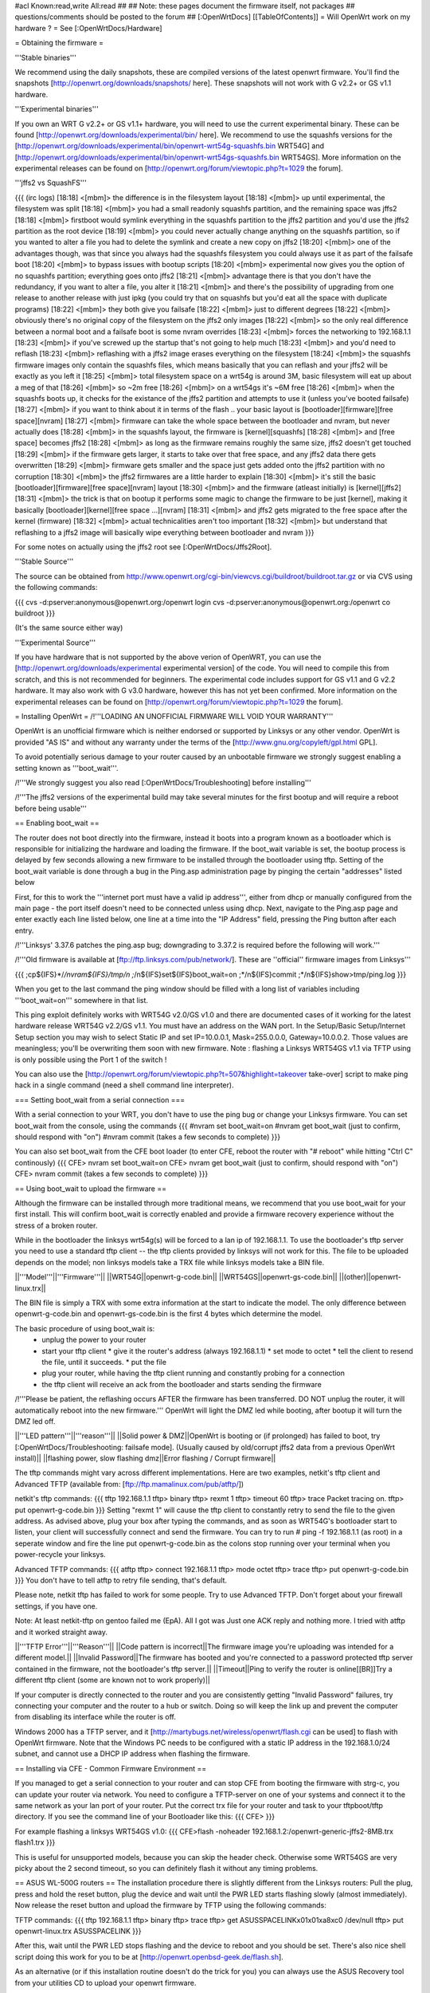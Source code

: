 #acl Known:read,write All:read
##   
## Note: these pages document the firmware itself, not packages
##       questions/comments should be posted to the forum
##        
[:OpenWrtDocs]
[[TableOfContents]]
= Will OpenWrt work on my hardware ? =
See [:OpenWrtDocs/Hardware]

= Obtaining the firmware =

'''Stable binaries'''

We recommend using the daily snapshots, these are compiled versions of the latest openwrt firmware. You'll find the snapshots [http://openwrt.org/downloads/snapshots/ here]. These snapshots will not work with G v2.2+ or GS v1.1 hardware.

'''Experimental binaries'''

If you own an WRT G v2.2+ or GS v1.1+ hardware, you will need to use the current experimental binary. These can be found [http://openwrt.org/downloads/experimental/bin/ here]. We recommend to use the squashfs versions for the [http://openwrt.org/downloads/experimental/bin/openwrt-wrt54g-squashfs.bin WRT54G] and [http://openwrt.org/downloads/experimental/bin/openwrt-wrt54gs-squashfs.bin WRT54GS]. More information on the experimental releases can be found on [http://openwrt.org/forum/viewtopic.php?t=1029 the forum].

'''jffs2 vs SquashFS'''

{{{
(irc logs)
[18:18] <[mbm]> the difference is in the filesystem layout
[18:18] <[mbm]> up until experimental, the filesystem was split
[18:18] <[mbm]> you had a small readonly squashfs partition, and the remaining space was jffs2
[18:18] <[mbm]> firstboot would symlink everything in the squashfs partition to the jffs2 partition and you'd use the jffs2 partition as the root device
[18:19] <[mbm]> you could never actually change anything on the squashfs partition, so if you wanted to alter a file you had to delete the symlink and create a new copy on jffs2
[18:20] <[mbm]> one of the advantages though, was that since you always had the squashfs filesystem you could always use it as part of the failsafe boot
[18:20] <[mbm]> to bypass issues with bootup scripts
[18:20] <[mbm]> experimental now gives you the option of no squashfs partition; everything goes onto jffs2
[18:21] <[mbm]> advantage there is that you don't have the redundancy, if you want to alter a file, you alter it
[18:21] <[mbm]> and there's the possibility of upgrading from one release to another release with just ipkg (you could try that on squashfs but you'd eat all the space with duplicate programs)
[18:22] <[mbm]> they both give you failsafe
[18:22] <[mbm]> just to different degrees
[18:22] <[mbm]> obviously there's no original copy of the filesystem on the jffs2 only images
[18:22] <[mbm]> so the only real difference between a normal boot and a failsafe boot is some nvram overrides
[18:23] <[mbm]> forces the networking to 192.168.1.1
[18:23] <[mbm]> if you've screwed up the startup that's not going to help much
[18:23] <[mbm]> and you'd need to reflash
[18:23] <[mbm]> reflashing with a jffs2 image erases everything on the filesystem
[18:24] <[mbm]> the squashfs firmware images only contain the squashfs files, which means basically that you can reflash and your jffs2 will be exactly as you left it
[18:25] <[mbm]> total filesystem space on a wrt54g is around 3M, basic filesystem will eat up about a meg of that
[18:26] <[mbm]> so ~2m free
[18:26] <[mbm]> on a wrt54gs it's ~6M free
[18:26] <[mbm]> when the squashfs boots up, it checks for the existance of the jffs2 partition and attempts to use it (unless you've booted failsafe)
[18:27] <[mbm]> if you want to think about it in terms of the flash .. your basic layout is [bootloader][firmware][free space][nvram]
[18:27] <[mbm]> firmware can take the whole space between the bootloader and nvram, but never actually does
[18:28] <[mbm]> in the squashfs layout, the firmware is [kernel][squashfs]
[18:28] <[mbm]> and [free space] becomes jffs2
[18:28] <[mbm]> as long as the firmware remains roughly the same size, jffs2 doesn't get touched
[18:29] <[mbm]> if the firmware gets larger, it starts to take over that free space, and any jffs2 data there gets overwritten
[18:29] <[mbm]> firmware gets smaller and the space just gets added onto the jffs2 partition with no corruption
[18:30] <[mbm]> the jffs2 firmwares are a little harder to explain
[18:30] <[mbm]> it's still the basic [bootloader][firmware][free space][nvram] layout
[18:30] <[mbm]> and the firmware (atleast initially) is [kernel][jffs2]
[18:31] <[mbm]> the trick is that on bootup it performs some magic to change the firmware to be just [kernel], making it basically [bootloader][kernel][free space ...][nvram]
[18:31] <[mbm]> and jffs2 gets migrated to the free space after the kernel (firmware)
[18:32] <[mbm]> actual technicalities aren't too important
[18:32] <[mbm]> but understand that reflashing to a jffs2 image will basically wipe everything between bootloader and nvram
}}}

For some notes on actually using the jffs2 root see [:OpenWrtDocs/Jffs2Root].

'''Stable Source'''

The source can be obtained from http://www.openwrt.org/cgi-bin/viewcvs.cgi/buildroot/buildroot.tar.gz or via CVS using the following commands:

{{{
cvs -d:pserver:anonymous@openwrt.org:/openwrt login
cvs -d:pserver:anonymous@openwrt.org:/openwrt co buildroot
}}}

(It's the same source either way)

'''Experimental Source'''

If you have hardware that is not supported by the above verion of OpenWRT, you can use the [http://openwrt.org/downloads/experimental experimental version] of the code. You will need to compile this from scratch, and this is not recommended for beginners. The experimental code includes support for GS v1.1 and G v2.2 hardware. It may also work with G v3.0 hardware, however this has not yet been confirmed. More information on the experimental releases can be found on [http://openwrt.org/forum/viewtopic.php?t=1029 the forum].

= Installing OpenWrt =
/!\ '''LOADING AN UNOFFICIAL FIRMWARE WILL VOID YOUR WARRANTY'''

OpenWrt is an unofficial firmware which is neither endorsed or supported by Linksys or any other vendor. OpenWrt is provided "AS IS" and without any warranty under the terms of the [http://www.gnu.org/copyleft/gpl.html GPL].

To avoid potentially serious damage to your router caused by an unbootable firmware we strongly suggest enabling a setting known as '''boot_wait'''.

/!\ '''We strongly suggest you also read [:OpenWrtDocs/Troubleshooting] before installing'''

/!\ '''The jffs2 versions of the experimental build may take several minutes for the first bootup and will require a reboot before being usable'''

== Enabling boot_wait ==

The router does not boot directly into the firmware, instead it boots into a program known as a bootloader which is responsible for initializing the hardware and loading the firmware. If the boot_wait variable is set, the bootup process is delayed by few seconds allowing a new firmware to be installed through the bootloader using tftp. Setting of the boot_wait variable is done through a bug in the Ping.asp administration page by pinging the certain "addresses" listed below

First, for this to work the '''internet port must have a valid ip address''', either from dhcp or manually configured from the main page - the port itself doesn't need to be connected unless using dhcp. Next, navigate to the Ping.asp page and enter exactly each line listed below, one line at a time into the "IP Address" field, pressing the Ping button after each entry.

/!\ '''Linksys' 3.37.6 patches the ping.asp bug; downgrading to 3.37.2  is required before the following will work.'''

/!\ '''Old firmware is available at [ftp://ftp.linksys.com/pub/network/]. These are ''official'' firmware images from Linksys'''

{{{
;cp${IFS}*/*/nvram${IFS}/tmp/n
;*/n${IFS}set${IFS}boot_wait=on
;*/n${IFS}commit
;*/n${IFS}show>tmp/ping.log
}}}

When you get to the last command the ping window should be filled with a long list of variables including '''boot_wait=on''' somewhere in that list.

This ping exploit definitely works with WRT54G v2.0/GS v1.0 and there are documented cases of it working for the latest hardware release WRT54G v2.2/GS v1.1.  You must have an address on the WAN port.  In the Setup/Basic Setup/Internet Setup section you may wish to select Static IP and set IP=10.0.0.1, Mask=255.0.0.0, Gateway=10.0.0.2.  Those values are meaningless; you'll be overwriting them soon with new firmware. Note : flashing a Linksys WRT54GS v1.1 via TFTP using is only possible using the Port 1 of the switch !

You can also use the [http://openwrt.org/forum/viewtopic.php?t=507&highlight=takeover take-over] script to make ping hack in a single command (need a shell command line interpreter).

=== Setting boot_wait from a serial connection ===

With a serial connection to your WRT, you don't have to use the ping bug or change your Linksys firmware. You can set boot_wait from the console, using the commands
{{{
#nvram set boot_wait=on
#nvram get boot_wait           (just to confirm, should respond with "on")
#nvram commit                  (takes a few seconds to complete)
}}}

You can also set boot_wait from the CFE boot loader (to enter CFE, reboot the router with "# reboot" while hitting "Ctrl C" continously)
{{{
CFE> nvram set boot_wait=on
CFE> nvram get boot_wait           (just to confirm, should respond with "on")
CFE> nvram commit                  (takes a few seconds to complete)
}}}

== Using boot_wait to upload the firmware ==

Although the firmware can be installed through more traditional means, we recommend that you use boot_wait for your first install. This will confirm boot_wait is correctly enabled and provide a firmware recovery experience without the stress of a broken router.

While in the bootloader the linksys wrt54g(s) will be forced to a lan ip of 192.168.1.1. To use the bootloader's tftp server you need to use a standard tftp client -- the tftp clients provided by linksys will not work for this. The file to be uploaded depends on the model; non linksys models take a TRX file while linksys models take a BIN file.

||'''Model'''||'''Firmware'''||
||WRT54G||openwrt-g-code.bin||
||WRT54GS||openwrt-gs-code.bin||
||(other)||openwrt-linux.trx||

The BIN file is simply a TRX with some extra information at the start to indicate the model. The only difference between openwrt-g-code.bin and openwrt-gs-code.bin is the first 4 bytes which determine the model.

The basic procedure of using boot_wait is:
  * unplug the power to your router
  * start your tftp client
    * give it the router's address (always 192.168.1.1)
    * set mode to octet
    * tell the client to resend the file, until it succeeds.
    * put the file
  * plug your router, while having the tftp client running and constantly probing for a connection
  * the tftp client will receive an ack from the bootloader and starts sending the firmware

/!\ '''Please be patient, the reflashing occurs AFTER the firmware has been transferred. DO NOT unplug the router, it will automatically reboot into the new firmware.''' OpenWrt will light the DMZ led while booting, after bootup it will turn the DMZ led off.

||'''LED pattern'''||'''reason'''||
||Solid power & DMZ||OpenWrt is booting or (if prolonged) has failed to boot, try [:OpenWrtDocs/Troubleshooting: failsafe mode]. (Usually caused by old/corrupt jffs2 data from a previous OpenWrt install)||
||flashing power, slow flashing dmz||Error flashing / Corrupt firmware||

The tftp commands might vary across different implementations. Here are two examples, netkit's tftp client and Advanced TFTP (available from: [ftp://ftp.mamalinux.com/pub/atftp/])

netkit's tftp commands:
{{{
tftp 192.168.1.1
tftp> binary
tftp> rexmt 1
tftp> timeout 60
tftp> trace
Packet tracing on.
tftp> put openwrt-g-code.bin
}}}
Setting "rexmt 1" will cause the tftp client to constantly retry to send the file to the given address. As advised above, plug your box after typing the commands, and as soon as WRT54G's bootloader start to listen, your client will successfully connect and send the firmware. You can try to run # ping -f 192.168.1.1 (as root) in a seperate window and fire the line put openwrt-g-code.bin as the colons stop running over your terminal when you power-recycle your linksys. 

Advanced TFTP commands:
{{{ 
atftp
tftp> connect 192.168.1.1
tftp> mode octet
tftp> trace
tftp> put openwrt-g-code.bin
}}}
You don't have to tell atftp to retry file sending, that's default.

Please note, netkit tftp has failed to work for some people. Try to use Advanced TFTP. Don't forget about your firewall settings, if you have one.

Note: At least netkit-tftp on gentoo failed me (EpA). All I got was Just one ACK reply and nothing more.
I tried with atftp and it worked straight away.

||'''TFTP Error'''||'''Reason'''||
||Code pattern is incorrect||The firmware image you're uploading was intended for a different model.||
||Invalid Password||The firmware has booted and you're connected to a password protected tftp server contained in the firmware, not the bootloader's tftp server.||
||Timeout||Ping to verify the router is online[[BR]]Try a different tftp client (some are known not to work properly)||

If your computer is directly connected to the router and you are consistently getting "Invalid Password" failures, try connecting your computer and the router to a hub or switch.  Doing so will keep the link up and prevent the computer from disabling its interface while the router is off.

Windows 2000 has a TFTP server, and it [http://martybugs.net/wireless/openwrt/flash.cgi can be used] to flash with OpenWrt firmware. Note that the Windows PC needs to be configured with a static IP address in the 192.168.1.0/24 subnet, and cannot use a DHCP IP address when flashing the firmware.

== Installing via CFE - Common Firmware Environment ==

If you managed to get a serial connection to your router and can stop CFE from booting the firmware with strg-c, you can update your router
via network. You need to configure a TFTP-server on one of your systems and connect it to the same network as your lan port of your router.
Put the correct trx file for your router and task to your tftpboot/tftp directory.
If you see the command line of your Bootloader like this: 
{{{
CFE>
}}}

For example flashing a linksys WRT54GS v1.0:
{{{
CFE>flash -noheader 192.168.1.2:/openwrt-generic-jffs2-8MB.trx flash1.trx
}}}

This is useful for unsupported models, because you can skip the header check.
Otherwise some WRT54GS are very picky about the 2 second timeout, so you can definitely flash it without any timing problems.

== ASUS WL-500G routers ==
The installation procedure there is slightly different from the Linksys routers:
Pull the plug, press and hold the reset button, plug the device and wait until the PWR LED starts flashing slowly (almost immediately). Now release the reset button and upload the firmware by TFTP using the following commands:

TFTP commands:
{{{
tftp 192.168.1.1
tftp> binary
tftp> trace
tftp> get ASUSSPACELINK\x01\x01\xa8\xc0 /dev/null
tftp> put openwrt-linux.trx ASUSSPACELINK
}}}

After this, wait until the PWR LED stops flashing and the device to reboot and you should be set. There's also nice shell script doing this work for you to be at [http://openwrt.openbsd-geek.de/flash.sh].

As an alternative (or if this installation routine doesn't do the trick for you) you can always use the ASUS Recovery tool from your utilities CD to upload your openwrt firmware.

Another thing is that the ASUS WL500G doesn't seem to revert to the 192.168.1.1 address when starting the boot manager but seems to use the LAN IP address set in NVRAM, so try this address or use the recovery tool if you've got problems flashing your firmware. On the other hand, boot_wait seems to be enabled by default on these devices.



== Siemens Gigaset SE505 ==
The installation procedure is essentially the same as the generic one described above. The only differences are that the bootloader listens on 192.168.2.1 and the IP of the machine sending the new firmware has to be 192.168.2.100 or the router will only accept the first packet.

boot_wait seems to be enabled on these devices.



= Using OpenWrt =
Please see [:OpenWrtDocs/Using]

= Troubleshooting =
If you have any trouble flashing to OpenWrt please refer to [:OpenWrtDocs/Troubleshooting]
